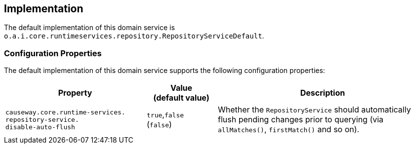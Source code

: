 
:Notice: Licensed to the Apache Software Foundation (ASF) under one or more contributor license agreements. See the NOTICE file distributed with this work for additional information regarding copyright ownership. The ASF licenses this file to you under the Apache License, Version 2.0 (the "License"); you may not use this file except in compliance with the License. You may obtain a copy of the License at. http://www.apache.org/licenses/LICENSE-2.0 . Unless required by applicable law or agreed to in writing, software distributed under the License is distributed on an "AS IS" BASIS, WITHOUT WARRANTIES OR  CONDITIONS OF ANY KIND, either express or implied. See the License for the specific language governing permissions and limitations under the License.



== Implementation

The default implementation of this domain service is `o.a.i.core.runtimeservices.repository.RepositoryServiceDefault`.

=== Configuration Properties

The default implementation of this domain service supports the following configuration properties:

[cols="2a,1,3a", options="header"]
|===
|Property
|Value +
(default value)
|Description

|`causeway.core.runtime-services.` +
`repository-service.` +
`disable-auto-flush`
|`true`,`false` +
(`false`)
|Whether the `RepositoryService` should automatically flush pending changes prior to querying (via `allMatches()`, `firstMatch()` and so on).

|===

